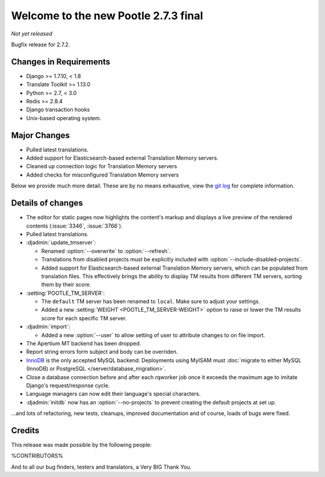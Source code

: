 =====================================
Welcome to the new Pootle 2.7.3 final
=====================================

*Not yet released*

Bugfix release for 2.7.2.


Changes in Requirements
=======================
- Django >= 1.7.10, < 1.8
- Translate Toolkit >= 1.13.0
- Python >= 2.7, < 3.0
- Redis >= 2.8.4
- Django transaction hooks
- Unix-based operating system.


Major Changes
=============

- Pulled latest translations.
- Added support for Elasticsearch-based external Translation Memory servers.
- Cleaned up connection logic for Translation Memory servers
- Added checks for misconfigured Translation Memory servers

Below we provide much more detail. These are by no means exhaustive, view the
`git log <https://github.com/translate/pootle/compare/2.7.2...2.7.3>`_ for
complete information.


Details of changes
==================

- The editor for static pages now highlights the content's markup and displays a
  live preview of the rendered contents (:issue:`3346`, :issue:`3766`).
- Pulled latest translations.
- :djadmin:`update_tmserver`:

  - Renamed :option:`--overwrite` to :option:`--refresh`.
  - Translations from disabled projects must be explicitly included with
    :option:`--include-disabled-projects`.
  - Added support for Elasticsearch-based external Translation Memory servers,
    which can be populated from translation files. This effectively brings the
    ability to display TM results from different TM servers, sorting them by
    their score.

- :setting:`POOTLE_TM_SERVER`:

  - The ``default`` TM server has been renamed to ``local``. Make sure to
    adjust your settings.
  - Added a new :setting:`WEIGHT <POOTLE_TM_SERVER-WEIGHT>` option to raise or
    lower the TM results score for each specific TM server.

- :djadmin:`import`:

  - Added a new :option:`--user` to allow setting of user to attribute changes to
    on file import.

- The Apertium MT backend has been dropped.
- Report string errors form subject and body can be overriden.
- `InnoDB <https://dev.mysql.com/doc/refman/5.6/en/innodb-storage-engine.html>`_
  is the only accepted MySQL backend. Deployments using MyISAM must
  :doc:`migrate to either MySQL (InnoDB) or PostgreSQL </server/database_migration>`.
- Close a database connection before and after each rqworker job once it exceeds
  the maximum age to imitate Django's request/response cycle.
- Language managers can now edit their language's special characters.
- :djadmin:`initdb` now has an :option:`--no-projects` to prevent creating
  the default projects at set up.

...and lots of refactoring, new tests, cleanups, improved documentation and of
course, loads of bugs were fixed.


Credits
=======

This release was made possible by the following people:

%CONTRIBUTORS%

And to all our bug finders, testers and translators, a Very BIG Thank You.
